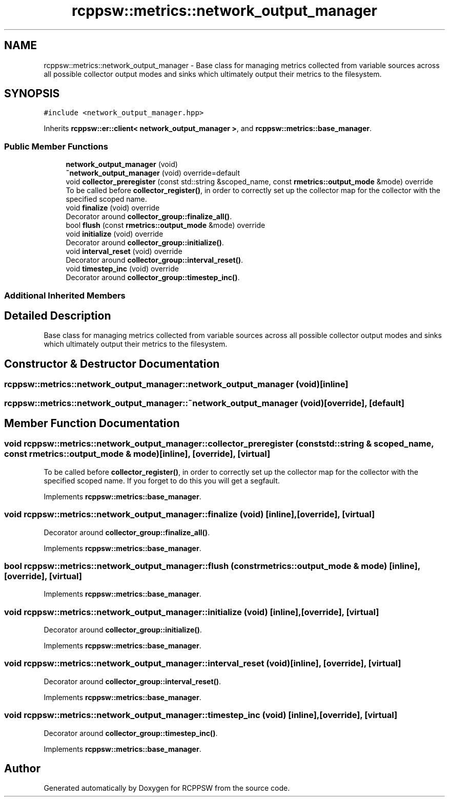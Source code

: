 .TH "rcppsw::metrics::network_output_manager" 3 "Sat Feb 5 2022" "RCPPSW" \" -*- nroff -*-
.ad l
.nh
.SH NAME
rcppsw::metrics::network_output_manager \- Base class for managing metrics collected from variable sources across all possible collector output modes and sinks which ultimately output their metrics to the filesystem\&.  

.SH SYNOPSIS
.br
.PP
.PP
\fC#include <network_output_manager\&.hpp>\fP
.PP
Inherits \fBrcppsw::er::client< network_output_manager >\fP, and \fBrcppsw::metrics::base_manager\fP\&.
.SS "Public Member Functions"

.in +1c
.ti -1c
.RI "\fBnetwork_output_manager\fP (void)"
.br
.ti -1c
.RI "\fB~network_output_manager\fP (void) override=default"
.br
.ti -1c
.RI "void \fBcollector_preregister\fP (const std::string &scoped_name, const \fBrmetrics::output_mode\fP &mode) override"
.br
.RI "To be called before \fBcollector_register()\fP, in order to correctly set up the collector map for the collector with the specified scoped name\&. "
.ti -1c
.RI "void \fBfinalize\fP (void) override"
.br
.RI "Decorator around \fBcollector_group::finalize_all()\fP\&. "
.ti -1c
.RI "bool \fBflush\fP (const \fBrmetrics::output_mode\fP &mode) override"
.br
.ti -1c
.RI "void \fBinitialize\fP (void) override"
.br
.RI "Decorator around \fBcollector_group::initialize()\fP\&. "
.ti -1c
.RI "void \fBinterval_reset\fP (void) override"
.br
.RI "Decorator around \fBcollector_group::interval_reset()\fP\&. "
.ti -1c
.RI "void \fBtimestep_inc\fP (void) override"
.br
.RI "Decorator around \fBcollector_group::timestep_inc()\fP\&. "
.in -1c
.SS "Additional Inherited Members"
.SH "Detailed Description"
.PP 
Base class for managing metrics collected from variable sources across all possible collector output modes and sinks which ultimately output their metrics to the filesystem\&. 
.SH "Constructor & Destructor Documentation"
.PP 
.SS "rcppsw::metrics::network_output_manager::network_output_manager (void)\fC [inline]\fP"

.SS "rcppsw::metrics::network_output_manager::~network_output_manager (void)\fC [override]\fP, \fC [default]\fP"

.SH "Member Function Documentation"
.PP 
.SS "void rcppsw::metrics::network_output_manager::collector_preregister (const std::string & scoped_name, const \fBrmetrics::output_mode\fP & mode)\fC [inline]\fP, \fC [override]\fP, \fC [virtual]\fP"

.PP
To be called before \fBcollector_register()\fP, in order to correctly set up the collector map for the collector with the specified scoped name\&. If you forget to do this you will get a segfault\&. 
.PP
Implements \fBrcppsw::metrics::base_manager\fP\&.
.SS "void rcppsw::metrics::network_output_manager::finalize (void)\fC [inline]\fP, \fC [override]\fP, \fC [virtual]\fP"

.PP
Decorator around \fBcollector_group::finalize_all()\fP\&. 
.PP
Implements \fBrcppsw::metrics::base_manager\fP\&.
.SS "bool rcppsw::metrics::network_output_manager::flush (const \fBrmetrics::output_mode\fP & mode)\fC [inline]\fP, \fC [override]\fP, \fC [virtual]\fP"

.PP
Implements \fBrcppsw::metrics::base_manager\fP\&.
.SS "void rcppsw::metrics::network_output_manager::initialize (void)\fC [inline]\fP, \fC [override]\fP, \fC [virtual]\fP"

.PP
Decorator around \fBcollector_group::initialize()\fP\&. 
.PP
Implements \fBrcppsw::metrics::base_manager\fP\&.
.SS "void rcppsw::metrics::network_output_manager::interval_reset (void)\fC [inline]\fP, \fC [override]\fP, \fC [virtual]\fP"

.PP
Decorator around \fBcollector_group::interval_reset()\fP\&. 
.PP
Implements \fBrcppsw::metrics::base_manager\fP\&.
.SS "void rcppsw::metrics::network_output_manager::timestep_inc (void)\fC [inline]\fP, \fC [override]\fP, \fC [virtual]\fP"

.PP
Decorator around \fBcollector_group::timestep_inc()\fP\&. 
.PP
Implements \fBrcppsw::metrics::base_manager\fP\&.

.SH "Author"
.PP 
Generated automatically by Doxygen for RCPPSW from the source code\&.
